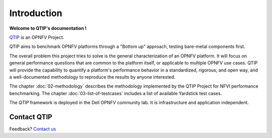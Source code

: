 ============
Introduction
============

**Welcome to QTIP's documentation !**

.. _QTIP: https://wiki.opnfv.org/yardstick

QTIP_ is an OPNFV Project.

QTIP aims to benchmark OPNFV platforms through a "Bottom up" approach, testing bare-metal components first.

The overall problem this project tries to solve is the general characterization of an OPNFV platform. It will focus on general performance questions that are common to the platform itself, or applicable to multiple OPNFV use cases. QTIP will provide the capability to quantify a platform's performance behavior in a standardized, rigorous, and open way, and a well-documented methodology to reproduce the results by anyone interested.

The chapter :doc:`02-methodology` describes the methodology implemented by the
QTIP Project for NFVI performance benchmarking. The chapter
:doc:`03-list-of-testcases` includes a list of available Yardstick test cases.

The *QTIP* framework is deployed in the Dell OPNFV community lab. It is
infrastructure and application independent.

.. _Pharos: https://wiki.opnfv.org/pharos
.. seealso:: Pharos_ for information on OPNFV community labs.

Contact QTIP
=================

Feedback? `Contact us`_

.. _Contact us: opnfv-users@lists.opnfv.org
